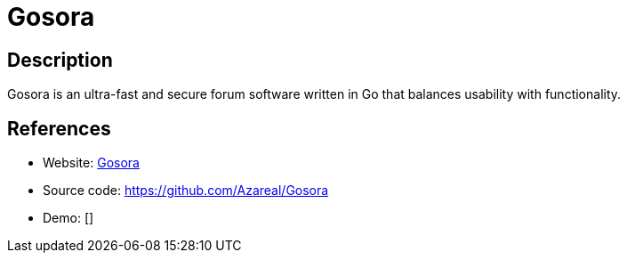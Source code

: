 = Gosora

:Name:          Gosora
:Language:      Gosora
:License:       GPL-3.0
:Topic:         Communication systems
:Category:      Social Networks and Forums
:Subcategory:   

// END-OF-HEADER. DO NOT MODIFY OR DELETE THIS LINE

== Description

Gosora is an ultra-fast and secure forum software written in Go that balances usability with functionality.

== References

* Website: https://gosora-project.com/[Gosora]
* Source code: https://github.com/Azareal/Gosora[https://github.com/Azareal/Gosora]
* Demo: []

